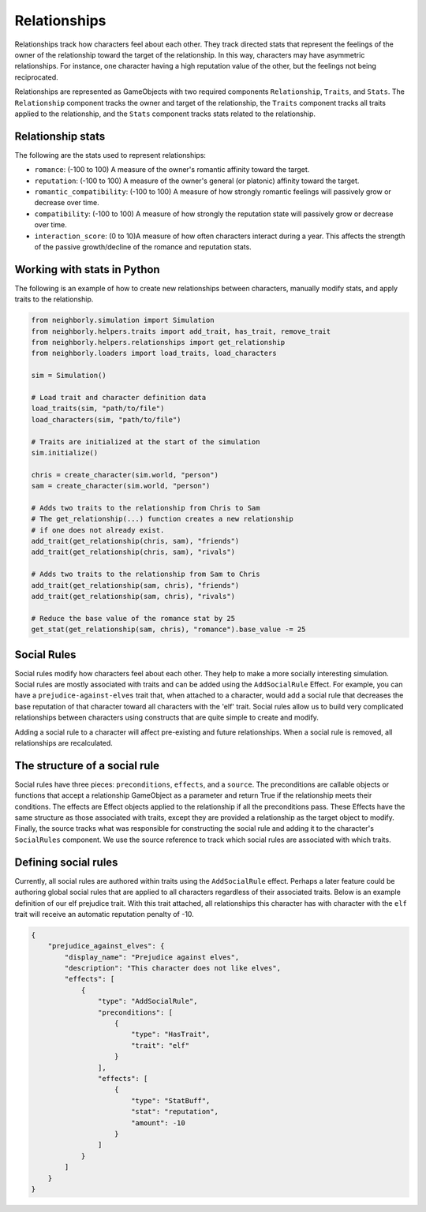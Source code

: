 .. _relationships:

Relationships
=============

Relationships track how characters feel about each other. They track directed stats that represent the feelings of the owner of the relationship toward the target of the relationship. In this way, characters may have asymmetric relationships. For instance, one character having a high reputation value of the other, but the feelings not being reciprocated.

Relationships are represented as GameObjects with two required components ``Relationship``, ``Traits``, and ``Stats``. The ``Relationship`` component tracks the owner and target of the relationship, the ``Traits`` component tracks all traits applied to the relationship, and the ``Stats`` component tracks stats related to the relationship.

Relationship stats
------------------

The following are the stats used to represent relationships:

- ``romance``: (-100 to 100) A measure of the owner's romantic affinity toward the target.
- ``reputation``: (-100 to 100) A measure of the owner's general (or platonic) affinity toward the target.
- ``romantic_compatibility``: (-100 to 100) A measure of how strongly romantic feelings will passively grow or decrease over time.
- ``compatibility``: (-100 to 100) A measure of how strongly the reputation state will passively grow or decrease over time.
- ``interaction_score``: (0 to 10)A measure of how often characters interact during a year. This affects the strength of the passive growth/decline of the romance and reputation stats.

Working with stats in Python
----------------------------

The following is an example of how to create new relationships between characters, manually modify stats, and apply traits to the relationship.

.. code-block:: python

    from neighborly.simulation import Simulation
    from neighborly.helpers.traits import add_trait, has_trait, remove_trait
    from neighborly.helpers.relationships import get_relationship
    from neighborly.loaders import load_traits, load_characters

    sim = Simulation()

    # Load trait and character definition data
    load_traits(sim, "path/to/file")
    load_characters(sim, "path/to/file")

    # Traits are initialized at the start of the simulation
    sim.initialize()

    chris = create_character(sim.world, "person")
    sam = create_character(sim.world, "person")

    # Adds two traits to the relationship from Chris to Sam
    # The get_relationship(...) function creates a new relationship
    # if one does not already exist.
    add_trait(get_relationship(chris, sam), "friends")
    add_trait(get_relationship(chris, sam), "rivals")

    # Adds two traits to the relationship from Sam to Chris
    add_trait(get_relationship(sam, chris), "friends")
    add_trait(get_relationship(sam, chris), "rivals")

    # Reduce the base value of the romance stat by 25
    get_stat(get_relationship(sam, chris), "romance").base_value -= 25

Social Rules
------------

Social rules modify how characters feel about each other. They help to make a more socially interesting simulation. Social rules are mostly associated with traits and can be added using the ``AddSocialRule`` Effect. For example, you can have a ``prejudice-against-elves`` trait that, when attached to a character, would add a social rule that decreases the base reputation of that character toward all characters with the 'elf' trait. Social rules allow us to build very complicated relationships between characters using constructs that are quite simple to create and modify.

Adding a social rule to a character will affect pre-existing and future relationships. When a social rule is removed, all relationships are recalculated.

The structure of a social rule
------------------------------

Social rules have three pieces: ``preconditions``, ``effects``, and a ``source``. The preconditions are callable objects or functions that accept a relationship GameObject as a parameter and return True if the relationship meets their conditions. The effects are Effect objects applied to the relationship if all the preconditions pass. These Effects have the same structure as those associated with traits, except they are provided a relationship as the target object to modify. Finally, the source tracks what was responsible for constructing the social rule and adding it to the character's ``SocialRules`` component. We use the source reference to track which social rules are associated with which traits.

Defining social rules
---------------------

Currently, all social rules are authored within traits using the ``AddSocialRule`` effect. Perhaps a later feature could be authoring global social rules that are applied to all characters regardless of their associated traits. Below is an example definition of our elf prejudice trait. With this trait attached, all relationships this character has with character with the ``elf`` trait will receive an automatic reputation penalty of -10.

.. code-block:: json

    {
        "prejudice_against_elves": {
            "display_name": "Prejudice against elves",
            "description": "This character does not like elves",
            "effects": [
                {
                    "type": "AddSocialRule",
                    "preconditions": [
                        {
                            "type": "HasTrait",
                            "trait": "elf"
                        }
                    ],
                    "effects": [
                        {
                            "type": "StatBuff",
                            "stat": "reputation",
                            "amount": -10
                        }
                    ]
                }
            ]
        }
    }
